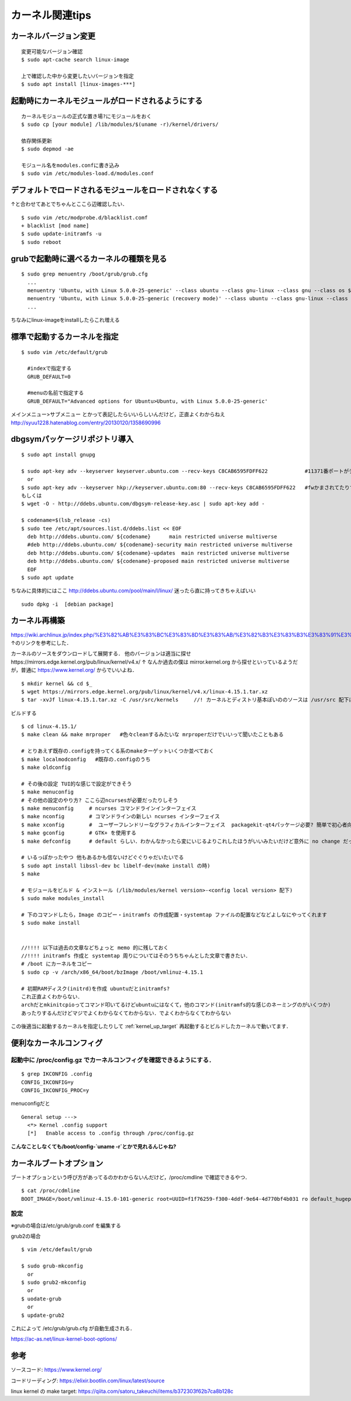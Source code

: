 =================
カーネル関連tips
=================


カーネルバージョン変更
========================

::

  変更可能なバージョン確認
  $ sudo apt-cache search linux-image

  上で確認した中から変更したいバージョンを指定
  $ sudo apt install [linux-images-***]


起動時にカーネルモジュールがロードされるようにする
==================================================

::

  カーネルモジュールの正式な置き場?にモジュールをおく
  $ sudo cp [your module] /lib/modules/$(uname -r)/kernel/drivers/

  依存関係更新
  $ sudo depmod -ae

  モジュール名をmodules.confに書き込み
  $ sudo vim /etc/modules-load.d/modules.conf

デフォルトでロードされるモジュールをロードされなくする
======================================================

↑と合わせてあとでちゃんとここら辺確認したい．

::

  $ sudo vim /etc/modprobe.d/blacklist.comf
  + blacklist [mod name]
  $ sudo update-initramfs -u
  $ sudo reboot

grubで起動時に選べるカーネルの種類を見る
========================================

::
  
  $ sudo grep menuentry /boot/grub/grub.cfg
    ...
    menuentry 'Ubuntu, with Linux 5.0.0-25-generic' --class ubuntu --class gnu-linux --class gnu --class os $menuentry_id_option 'gnulinux-5.0.0-25-generic-advanced-e99082e4-8470-4019-9dcc-4535f97283ac' {
    menuentry 'Ubuntu, with Linux 5.0.0-25-generic (recovery mode)' --class ubuntu --class gnu-linux --class gnu --class os $menuentry_id_option 'gnulinux-5.0.0-25-generic-recovery-e99082e4-8470-4019-9dcc-4535f97283ac' {
    ...

ちなみにlinux-imageをinstallしたらこれ増える


.. _kernel_up_target:

標準で起動するカーネルを指定
===============================

::

  $ sudo vim /etc/default/grub
    
    #indexで指定する
    GRUB_DEFAULT=0

    #menuの名前で指定する
    GRUB_DEFAULT="Advanced options for Ubuntu>Ubuntu, with Linux 5.0.0-25-generic'


メインメニュー>サブメニュー とかって表記したらいいらしいんだけど，正直よくわからねえ
http://syuu1228.hatenablog.com/entry/20130120/1358690996


dbgsymパッケージリポジトリ導入
==============================

::

  $ sudo apt install gnupg

  $ sudo apt-key adv --keyserver keyserver.ubuntu.com --recv-keys C8CAB6595FDFF622            #11371番ポートがデフォルトだけど↓
    or
  $ sudo apt-key adv --keyserver hkp://keyserver.ubuntu.com:80 --recv-keys C8CAB6595FDFF622   #fwかまされてたりするとき
  もしくは
  $ wget -O - http://ddebs.ubuntu.com/dbgsym-release-key.asc | sudo apt-key add -

  $ codename=$(lsb_release -cs)
  $ sudo tee /etc/apt/sources.list.d/ddebs.list << EOF
    deb http://ddebs.ubuntu.com/ ${codename}      main restricted universe multiverse
    #deb http://ddebs.ubuntu.com/ ${codename}-security main restricted universe multiverse
    deb http://ddebs.ubuntu.com/ ${codename}-updates  main restricted universe multiverse
    deb http://ddebs.ubuntu.com/ ${codename}-proposed main restricted universe multiverse
    EOF
  $ sudo apt update

ちなみに具体的にはここ
http://ddebs.ubuntu.com/pool/main/l/linux/
迷ったら直に持ってきちゃえばいい

::

  sudo dpkg -i  [debian package]


カーネル再構築
===============

https://wiki.archlinux.jp/index.php/%E3%82%AB%E3%83%BC%E3%83%8D%E3%83%AB/%E3%82%B3%E3%83%B3%E3%83%91%E3%82%A4%E3%83%AB/%E4%BC%9D%E7%B5%B1%E7%9A%84%E3%81%AA%E6%96%B9%E6%B3%95
↑のリンクを参考にした．

カーネルのソースをダウンロードして展開する．
他のバージョンは適当に探せhttps://mirrors.edge.kernel.org/pub/linux/kernel/v4.x/
↑ なんか過去の僕は mirror.kernel.org から探せといっているようだが，普通に https://www.kernel.org/ からでいいよね．

::

  $ mkdir kernel && cd $_
  $ wget https://mirrors.edge.kernel.org/pub/linux/kernel/v4.x/linux-4.15.1.tar.xz
  $ tar -xvJf linux-4.15.1.tar.xz -C /usr/src/kernels     //! カーネルとディストリ基本ぽいののソースは /usr/src 配下においたほうが良いぞという話．

ビルドする

::

  $ cd linux-4.15.1/
  $ make clean && make mrproper   #色々cleanするみたいな mrproperだけでいいって聞いたこともある

  # とりあえず既存の.configを持ってくる系のmakeターゲットいくつか並べておく
  $ make localmodconfig   #既存の.configのうち
  $ make oldconfig

  # その後の設定 TUI的な感じで設定ができそう
  $ make menuconfig
  # その他の設定のやり方? ここら辺ncursesが必要だったりしそう
  $ make menuconfig     # ncurses コマンドラインインターフェイス
  $ make nconfig        # コマンドラインの新しい ncurses インターフェイス
  $ make xconfig        #  ユーザーフレンドリーなグラフィカルインターフェイス  packagekit-qt4パッケージ必要? 簡単で初心者向けらしい
  $ make gconfig        # GTK+ を使用する
  $ make defconfig      # default らしい．わかんなかったら変にいじるよりこれしたほうがいいみたいだけど意外に no change だったりもしたけど．

  # いるっぽかったやつ 他もあるかも信ないけどぐぐりゃだいたいでる
  $ sudo apt install libssl-dev bc libelf-dev(make install の時)
  $ make 

  # モジュールをビルド & インストール (/lib/modules/kernel version>-<config local version> 配下)
  $ sudo make modules_install

  # 下のコマンドしたら，Image のコピー・initramfs の作成配置・systemtap ファイルの配置などなどよしなにやってくれます
  $ sudo make install 


  //!!!! 以下は過去の文章などちょっと memo 的に残しておく
  //!!!! initramfs 作成と systemtap 周りについてはそのうちちゃんとした文章で書きたい．
  # /boot にカーネルをコピー
  $ sudo cp -v /arch/x86_64/boot/bzImage /boot/vmlinuz-4.15.1

  # 初期RAMディスク(initrd)を作成 ubuntuだとinitramfs?
  これ正直よくわからない．
  archだとmkinitcpioってコマンド叩いてるけどubuntuにはなくて，他のコマンド(initramfs的な感じのネーミングのがいくつか)
  あったりするんだけどマジでよくわからなくてわからない．でよくわからなくてわからない


この後適当に起動するカーネルを指定したりして
:ref:`kernel_up_target`
再起動するとビルドしたカーネルで動いてます．

便利なカーネルコンフィグ
=========================

起動中に /proc/config.gz でカーネルコンフィグを確認できるようにする．
---------------------------------------------------------------------

::

  $ grep IKCONFIG .config
  CONFIG_IKCONFIG=y
  CONFIG_IKCONFIG_PROC=y

menuconfigだと

::

  General setup --->
    <*> Kernel .config support
    [*]   Enable access to .config through /proc/config.gz 

**こんなことしなくても/boot/config-`uname -r`とかで見れるんじゃね?**


カーネルブートオプション
==========================

ブートオプションという呼び方があってるのかわからないんだけど，/proc/cmdline で確認できるやつ．

::
  
  $ cat /proc/cdmline
  BOOT_IMAGE=/boot/vmlinuz-4.15.0-101-generic root=UUID=f1f76259-f300-4ddf-9e64-4d770bf4b031 ro default_hugepagesz=1G hugepagesz=1G hugepages=16 hugepagesz=2M hugepages=2048 iommu=pt intel_iommu=on isolcpus=1-21,23-43,45-65,67-87 kgdboc=ttyS0,115200 console=ttyS0,115200

設定
------

※grubの場合は/etc/grub/grub.conf を編集する

grub2の場合

::

  $ vim /etc/default/grub

  $ sudo grub-mkconfig
    or
  $ sudo grub2-mkconfig
    or
  $ uodate-grub
    or
  $ update-grub2

これによって /etc/grub/grub.cfg が自動生成される．

https://ac-as.net/linux-kernel-boot-options/

参考
====

ソースコード: https://www.kernel.org/

コードリーディング: https://elixir.bootlin.com/linux/latest/source

linux kernel の make target: https://qiita.com/satoru_takeuchi/items/b372303f62b7ca8b128c
